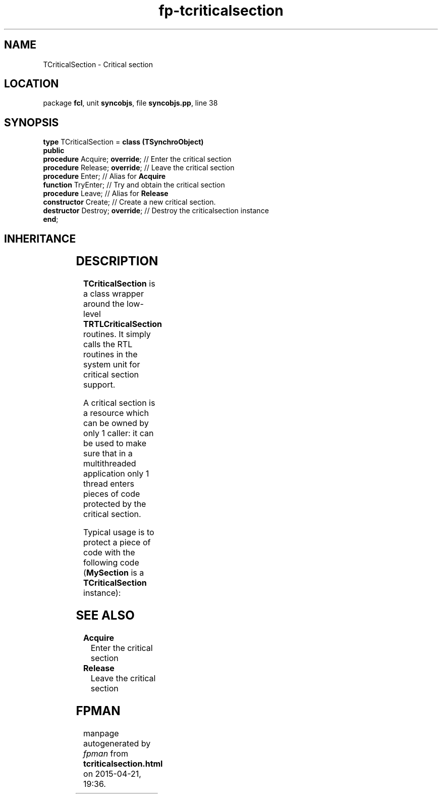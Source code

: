 .\" file autogenerated by fpman
.TH "fp-tcriticalsection" 3 "2014-03-14" "fpman" "Free Pascal Programmer's Manual"
.SH NAME
TCriticalSection - Critical section
.SH LOCATION
package \fBfcl\fR, unit \fBsyncobjs\fR, file \fBsyncobjs.pp\fR, line 38
.SH SYNOPSIS
\fBtype\fR TCriticalSection = \fBclass (TSynchroObject)\fR
.br
\fBpublic\fR
  \fBprocedure\fR Acquire; \fBoverride\fR;  // Enter the critical section
  \fBprocedure\fR Release; \fBoverride\fR;  // Leave the critical section
  \fBprocedure\fR Enter;              // Alias for \fBAcquire\fR 
  \fBfunction\fR TryEnter;            // Try and obtain the critical section
  \fBprocedure\fR Leave;              // Alias for \fBRelease\fR 
  \fBconstructor\fR Create;           // Create a new critical section.
  \fBdestructor\fR Destroy; \fBoverride\fR; // Destroy the criticalsection instance
.br
\fBend\fR;
.SH INHERITANCE
.TS
l l
l l
l l.
\fBTCriticalSection\fR	Critical section
\fBTSynchroObject\fR	Abstract synchronization object
\fBTObject\fR	
.TE
.SH DESCRIPTION
\fBTCriticalSection\fR is a class wrapper around the low-level \fBTRTLCriticalSection\fR routines. It simply calls the RTL routines in the system unit for critical section support.

A critical section is a resource which can be owned by only 1 caller: it can be used to make sure that in a multithreaded application only 1 thread enters pieces of code protected by the critical section.

Typical usage is to protect a piece of code with the following code (\fBMySection\fR is a \fBTCriticalSection\fR instance):


.SH SEE ALSO
.TP
.B Acquire
Enter the critical section
.TP
.B Release
Leave the critical section

.SH FPMAN
manpage autogenerated by \fIfpman\fR from \fBtcriticalsection.html\fR on 2015-04-21, 19:36.

